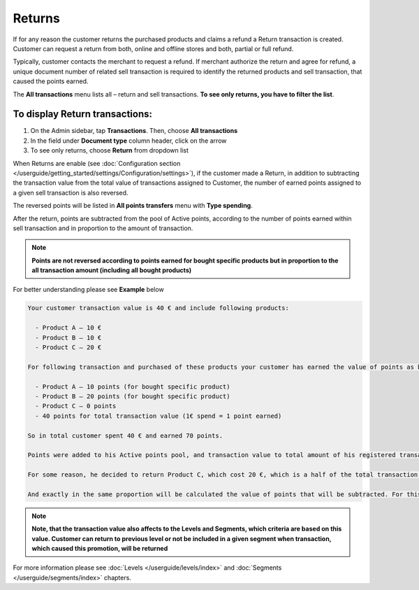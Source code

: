.. index::
   single: returns

Returns
=======

If for any reason the customer returns the purchased products and claims a refund a Return transaction is created. Customer can request a return from both, online and offline stores and both, partial or full refund. 

Typically, customer contacts the merchant to request a refund. If merchant authorize the return and agree for refund, a unique document number of related sell transaction is required to identify the returned products and sell transaction, that caused the points earned. 

The **All transactions** menu lists all – return and sell transactions. **To see only returns, you have to filter the list**.


To display Return transactions:
^^^^^^^^^^^^^^^^^^^^^^^^^^^^^^^

1. On the Admin sidebar, tap **Transactions**. Then, choose **All transactions**

2. In the field under **Document type** column header, click on the arrow

3. To see only returns, choose **Return** from dropdown list

.. image:: /userguide/_images/return.png
   :alt:   Return and Sell Transactions Filter

When Returns are enable (see :doc:`Configuration section </userguide/getting_started/settings/Configuration/settings>`), if the customer made a Return, in addition to subtracting the transaction value from the total value of transactions assigned to Customer, the number of earned points assigned to a given sell transaction is also reversed.

The reversed points will be listed in **All points transfers** menu with **Type spending**.  

.. image:: /userguide/_images/return_points.png
   :alt:   Points Transfer as a Result of Return Transaction

After the return, points are subtracted from the pool of Active points, according to the number of points earned within sell transaction and in proportion to the amount of transaction. 

.. note:: 

    **Points are not reversed according to points earned for bought specific products but in proportion to the all transaction amount (including all bought products)** 

For better understanding please see **Example** below

.. code-block:: text

    Your customer transaction value is 40 € and include following products: 
    
      - Product A – 10 €  
      - Product B – 10 € 
      - Product C – 20 € 
      
    For following transaction and purchased of these products your customer has earned the value of points as below: 
    
      - Product A – 10 points (for bought specific product)  
      - Product B – 20 points (for bought specific product)
      - Product C – 0 points 
      - 40 points for total transaction value (1€ spend = 1 point earned)  
    
    So in total customer spent 40 € and earned 70 points. 
    
    Points were added to his Active points pool, and transaction value to total amount of his registered transaction value (CLV attribute).
    
    For some reason, he decided to return Product C, which cost 20 €, which is a half of the total transaction value. 
    
    And exactly in the same proportion will be calculated the value of points that will be subtracted. For this transaction he earned 70 points, so half of them – 35 points will be subtracted from the Active points pool. 

    
.. note:: 

    **Note, that the transaction value also affects to the Levels and Segments, which criteria are based on this value. Customer can return to previous level or not be included in a given segment when transaction, which caused this promotion, will be returned**


For more information please see :doc:`Levels </userguide/levels/index>` and :doc:`Segments </userguide/segments/index>` chapters.

     



